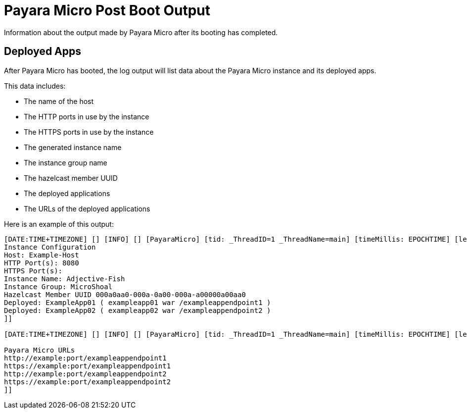 [[payara-micro-post-boot-output]]
= Payara Micro Post Boot Output

Information about the output made by Payara Micro after its booting has completed.

[[deployed-apps]]
== Deployed Apps

After Payara Micro has booted, the log output will list data about the
Payara Micro instance and its deployed apps.

This data includes:

* The name of the host
* The HTTP ports in use by the instance
* The HTTPS ports in use by the instance
* The generated instance name
* The instance group name
* The hazelcast member UUID
* The deployed applications
* The URLs of the deployed applications

Here is an example of this output:

[source, shell]
----
[DATE:TIME+TIMEZONE] [] [INFO] [] [PayaraMicro] [tid: _ThreadID=1 _ThreadName=main] [timeMillis: EPOCHTIME] [levelValue: 800] [[[DATE:TIME+TIMEZONE] [] [INFO] [] [PayaraMicro] [tid: _ThreadID=1 _ThreadName=main] [timeMillis: EPOCHTIME] [levelValue: 800] [[
Instance Configuration
Host: Example-Host
HTTP Port(s): 8080
HTTPS Port(s):
Instance Name: Adjective-Fish
Instance Group: MicroShoal
Hazelcast Member UUID 000a0aa0-000a-0a00-000a-a00000a00aa0
Deployed: ExampleApp01 ( exampleapp01 war /exampleappendpoint1 )
Deployed: ExampleApp02 ( exampleapp02 war /exampleappendpoint2 )
]]

[DATE:TIME+TIMEZONE] [] [INFO] [] [PayaraMicro] [tid: _ThreadID=1 _ThreadName=main] [timeMillis: EPOCHTIME] [levelValue: 800] [[[DATE:TIME+TIMEZONE] [] [INFO] [] [PayaraMicro] [tid: _ThreadID=1 _ThreadName=main] [timeMillis: EPOCHTIME] [levelValue: 800] [[

Payara Micro URLs
http://example:port/exampleappendpoint1
https://example:port/exampleappendpoint1
http://example:port/exampleappendpoint2
https://example:port/exampleappendpoint2
]]
----
